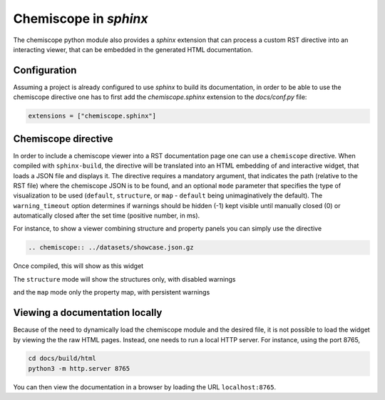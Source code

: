 .. _sphinx:

Chemiscope in `sphinx`
======================

The chemiscope python module also provides a `sphinx` extension that can process
a custom RST directive into an interacting viewer, that can be embedded in the 
generated HTML documentation.

Configuration
^^^^^^^^^^^^^

Assuming a project is already configured to use `sphinx` to build its documentation,
in order to be able to use the chemiscope directive one has to first
add the `chemiscope.sphinx` extension to the `docs/conf.py` file:

.. code-block:: python

   extensions = ["chemiscope.sphinx"]

Chemiscope directive
^^^^^^^^^^^^^^^^^^^^

In order to include a chemiscope viewer into a RST documentation page one can use a 
``chemiscope`` directive. When compiled with ``sphinx-build``, the directive will
be translated into an HTML embedding of and interactive widget, that loads a JSON 
file and displays it. The directive requires a mandatory argument, that indicates 
the path (relative to the RST file) where the chemiscope JSON is to be found, 
and an optional ``mode`` parameter that specifies the type of visualization to be used
(``default``, ``structure``, or ``map`` - ``default`` being unimaginatively the default).
The ``warning_timeout`` option determines if warnings should be hidden (-1)
kept visible until manually closed (0) or automatically closed after the set
time (positive number, in ms).

For instance, to show a viewer combining structure and property panels you can 
simply use the directive
 
.. code-block:: rst

    .. chemiscope:: ../datasets/showcase.json.gz

Once compiled, this will show as this widget
 
.. chemiscope:: ../datasets/showcase.json.gz
    
The ``structure`` mode will show the structures only,
with disabled warnings

.. chemiscope:: ../datasets/showcase.json.gz 
    :mode: structure
    :warning_timeout: -1

 
and the ``map`` mode only the property map, with persistent warnings

.. chemiscope:: ../datasets/showcase.json.gz
    :mode: map
    :warning_timeout: 0 
    
Viewing a documentation locally
^^^^^^^^^^^^^^^^^^^^^^^^^^^^^^^

Because of the need to dynamically load the chemiscope module and the 
desired file, it is not possible to load the widget by viewing the
the raw HTML pages. Instead, one needs to run a local HTTP server. 
For instance, using the port 8765,

.. code-block:: bash

    cd docs/build/html
    python3 -m http.server 8765

You can then view the documentation in a browser by loading the URL
``localhost:8765``. 

